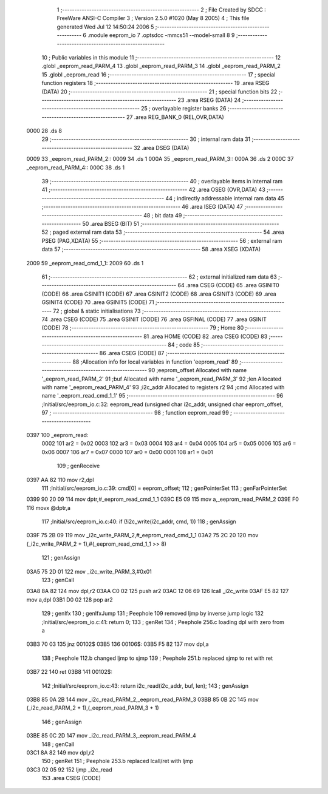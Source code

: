                               1 ;--------------------------------------------------------
                              2 ; File Created by SDCC : FreeWare ANSI-C Compiler
                              3 ; Version 2.5.0 #1020 (May  8 2005)
                              4 ; This file generated Wed Jul 12 14:50:24 2006
                              5 ;--------------------------------------------------------
                              6 	.module eeprom_io
                              7 	.optsdcc -mmcs51 --model-small
                              8 	
                              9 ;--------------------------------------------------------
                             10 ; Public variables in this module
                             11 ;--------------------------------------------------------
                             12 	.globl _eeprom_read_PARM_4
                             13 	.globl _eeprom_read_PARM_3
                             14 	.globl _eeprom_read_PARM_2
                             15 	.globl _eeprom_read
                             16 ;--------------------------------------------------------
                             17 ; special function registers
                             18 ;--------------------------------------------------------
                             19 	.area RSEG    (DATA)
                             20 ;--------------------------------------------------------
                             21 ; special function bits 
                             22 ;--------------------------------------------------------
                             23 	.area RSEG    (DATA)
                             24 ;--------------------------------------------------------
                             25 ; overlayable register banks 
                             26 ;--------------------------------------------------------
                             27 	.area REG_BANK_0	(REL,OVR,DATA)
   0000                      28 	.ds 8
                             29 ;--------------------------------------------------------
                             30 ; internal ram data
                             31 ;--------------------------------------------------------
                             32 	.area DSEG    (DATA)
   0009                      33 _eeprom_read_PARM_2::
   0009                      34 	.ds 1
   000A                      35 _eeprom_read_PARM_3::
   000A                      36 	.ds 2
   000C                      37 _eeprom_read_PARM_4::
   000C                      38 	.ds 1
                             39 ;--------------------------------------------------------
                             40 ; overlayable items in internal ram 
                             41 ;--------------------------------------------------------
                             42 	.area OSEG    (OVR,DATA)
                             43 ;--------------------------------------------------------
                             44 ; indirectly addressable internal ram data
                             45 ;--------------------------------------------------------
                             46 	.area ISEG    (DATA)
                             47 ;--------------------------------------------------------
                             48 ; bit data
                             49 ;--------------------------------------------------------
                             50 	.area BSEG    (BIT)
                             51 ;--------------------------------------------------------
                             52 ; paged external ram data
                             53 ;--------------------------------------------------------
                             54 	.area PSEG    (PAG,XDATA)
                             55 ;--------------------------------------------------------
                             56 ; external ram data
                             57 ;--------------------------------------------------------
                             58 	.area XSEG    (XDATA)
   2009                      59 _eeprom_read_cmd_1_1:
   2009                      60 	.ds 1
                             61 ;--------------------------------------------------------
                             62 ; external initialized ram data
                             63 ;--------------------------------------------------------
                             64 	.area CSEG    (CODE)
                             65 	.area GSINIT0 (CODE)
                             66 	.area GSINIT1 (CODE)
                             67 	.area GSINIT2 (CODE)
                             68 	.area GSINIT3 (CODE)
                             69 	.area GSINIT4 (CODE)
                             70 	.area GSINIT5 (CODE)
                             71 ;--------------------------------------------------------
                             72 ; global & static initialisations
                             73 ;--------------------------------------------------------
                             74 	.area CSEG    (CODE)
                             75 	.area GSINIT  (CODE)
                             76 	.area GSFINAL (CODE)
                             77 	.area GSINIT  (CODE)
                             78 ;--------------------------------------------------------
                             79 ; Home
                             80 ;--------------------------------------------------------
                             81 	.area HOME    (CODE)
                             82 	.area CSEG    (CODE)
                             83 ;--------------------------------------------------------
                             84 ; code
                             85 ;--------------------------------------------------------
                             86 	.area CSEG    (CODE)
                             87 ;------------------------------------------------------------
                             88 ;Allocation info for local variables in function 'eeprom_read'
                             89 ;------------------------------------------------------------
                             90 ;eeprom_offset             Allocated with name '_eeprom_read_PARM_2'
                             91 ;buf                       Allocated with name '_eeprom_read_PARM_3'
                             92 ;len                       Allocated with name '_eeprom_read_PARM_4'
                             93 ;i2c_addr                  Allocated to registers r2 
                             94 ;cmd                       Allocated with name '_eeprom_read_cmd_1_1'
                             95 ;------------------------------------------------------------
                             96 ;Initial/src/eeprom_io.c:32: eeprom_read (unsigned char i2c_addr, unsigned char eeprom_offset,
                             97 ;	-----------------------------------------
                             98 ;	 function eeprom_read
                             99 ;	-----------------------------------------
   0397                     100 _eeprom_read:
                    0002    101 	ar2 = 0x02
                    0003    102 	ar3 = 0x03
                    0004    103 	ar4 = 0x04
                    0005    104 	ar5 = 0x05
                    0006    105 	ar6 = 0x06
                    0007    106 	ar7 = 0x07
                    0000    107 	ar0 = 0x00
                    0001    108 	ar1 = 0x01
                            109 ;     genReceive
   0397 AA 82               110 	mov	r2,dpl
                            111 ;Initial/src/eeprom_io.c:39: cmd[0] = eeprom_offset;
                            112 ;     genPointerSet
                            113 ;     genFarPointerSet
   0399 90 20 09            114 	mov	dptr,#_eeprom_read_cmd_1_1
   039C E5 09               115 	mov	a,_eeprom_read_PARM_2
   039E F0                  116 	movx	@dptr,a
                            117 ;Initial/src/eeprom_io.c:40: if (!i2c_write(i2c_addr, cmd, 1))
                            118 ;     genAssign
   039F 75 2B 09            119 	mov	_i2c_write_PARM_2,#_eeprom_read_cmd_1_1
   03A2 75 2C 20            120 	mov	(_i2c_write_PARM_2 + 1),#(_eeprom_read_cmd_1_1 >> 8)
                            121 ;     genAssign
   03A5 75 2D 01            122 	mov	_i2c_write_PARM_3,#0x01
                            123 ;     genCall
   03A8 8A 82               124 	mov	dpl,r2
   03AA C0 02               125 	push	ar2
   03AC 12 06 69            126 	lcall	_i2c_write
   03AF E5 82               127 	mov	a,dpl
   03B1 D0 02               128 	pop	ar2
                            129 ;     genIfx
                            130 ;     genIfxJump
                            131 ;	Peephole 109	removed ljmp by inverse jump logic
                            132 ;Initial/src/eeprom_io.c:41: return 0;
                            133 ;     genRet
                            134 ;	Peephole 256.c	loading dpl with zero from a
   03B3 70 03               135 	jnz	00102$
   03B5                     136 00106$:
   03B5 F5 82               137 	mov	dpl,a
                            138 ;	Peephole 112.b	changed ljmp to sjmp
                            139 ;	Peephole 251.b	replaced sjmp to ret with ret
   03B7 22                  140 	ret
   03B8                     141 00102$:
                            142 ;Initial/src/eeprom_io.c:43: return i2c_read(i2c_addr, buf, len);
                            143 ;     genAssign
   03B8 85 0A 2B            144 	mov	_i2c_read_PARM_2,_eeprom_read_PARM_3
   03BB 85 0B 2C            145 	mov	(_i2c_read_PARM_2 + 1),(_eeprom_read_PARM_3 + 1)
                            146 ;     genAssign
   03BE 85 0C 2D            147 	mov	_i2c_read_PARM_3,_eeprom_read_PARM_4
                            148 ;     genCall
   03C1 8A 82               149 	mov	dpl,r2
                            150 ;     genRet
                            151 ;	Peephole 253.b	replaced lcall/ret with ljmp
   03C3 02 05 92            152 	ljmp	_i2c_read
                            153 	.area CSEG    (CODE)
